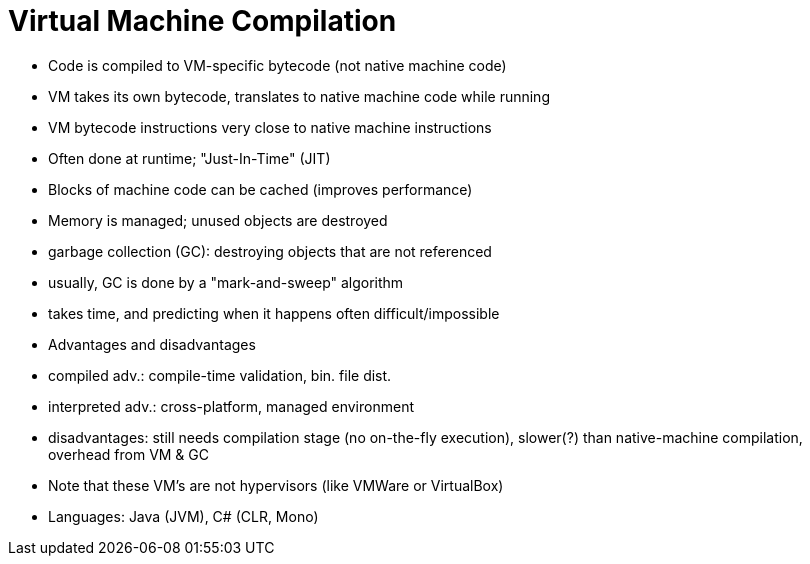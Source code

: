 = Virtual Machine Compilation

- Code is compiled to VM-specific bytecode (not native machine code)

- VM takes its own bytecode, translates to native machine code while running
    - VM bytecode instructions very close to native machine instructions
    - Often done at runtime; "Just-In-Time" (JIT)
    - Blocks of machine code can be cached (improves performance)

- Memory is managed; unused objects are destroyed
    - garbage collection (GC): destroying objects that are not referenced
    - usually, GC is done by a "mark-and-sweep" algorithm
    - takes time, and predicting when it happens often difficult/impossible

- Advantages and disadvantages
    - compiled adv.: compile-time validation, bin. file dist.
    - interpreted adv.: cross-platform, managed environment
    - disadvantages: still needs compilation stage (no on-the-fly execution),
      slower(?) than native-machine compilation, overhead from VM & GC

- Note that these VM's are not hypervisors (like VMWare or VirtualBox)

- Languages: Java (JVM), C# (CLR, Mono)
